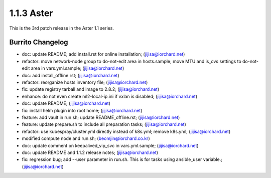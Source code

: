 1.1.3 Aster
============

This is the 3rd patch release in the Aster 1.1 series.

Burrito Changelog
------------------

* doc: update README; add install.rst for online installation; (jijisa@iorchard.net)
* refactor: move network-node group to do-not-edit area in hosts.sample; move MTU and is_ovs settings to do-not-edit area in vars.yml.sample; (jijisa@iorchard.net)
* doc: add install_offline.rst; (jijisa@iorchard.net)
* refactor: reorganize hosts inventory file; (jijisa@iorchard.net)
* fix: update registry tarball and image to 2.8.2; (jijisa@iorchard.net)
* enhance: do not even create ml2-local-ip.ini if vxlan is disabled; (jijisa@iorchard.net)
* doc: update README; (jijisa@iorchard.net)
* fix: install helm plugin into root home; (jijisa@iorchard.net)
* feature: add vault in run.sh; update README_offline.rst; (jijisa@iorchard.net)
* feature: update prepare.sh to include all preparation tasks; (jijisa@iorchard.net)
* refactor: use kubespray/cluster.yml directly instead of k8s.yml; remove k8s.yml; (jijisa@iorchard.net)
* modified compute node and run.sh; (beomjin@iorchard.co.kr)
* doc: update comment on keepalived_vip_svc in vars.yml.sample; (jijisa@iorchard.net)
* doc: update README and 1.1.2 release notes; (jijisa@iorchard.net)
* fix: regression bug; add --user parameter in run.sh. This is for tasks using ansible_user variable.; (jijisa@iorchard.net)
